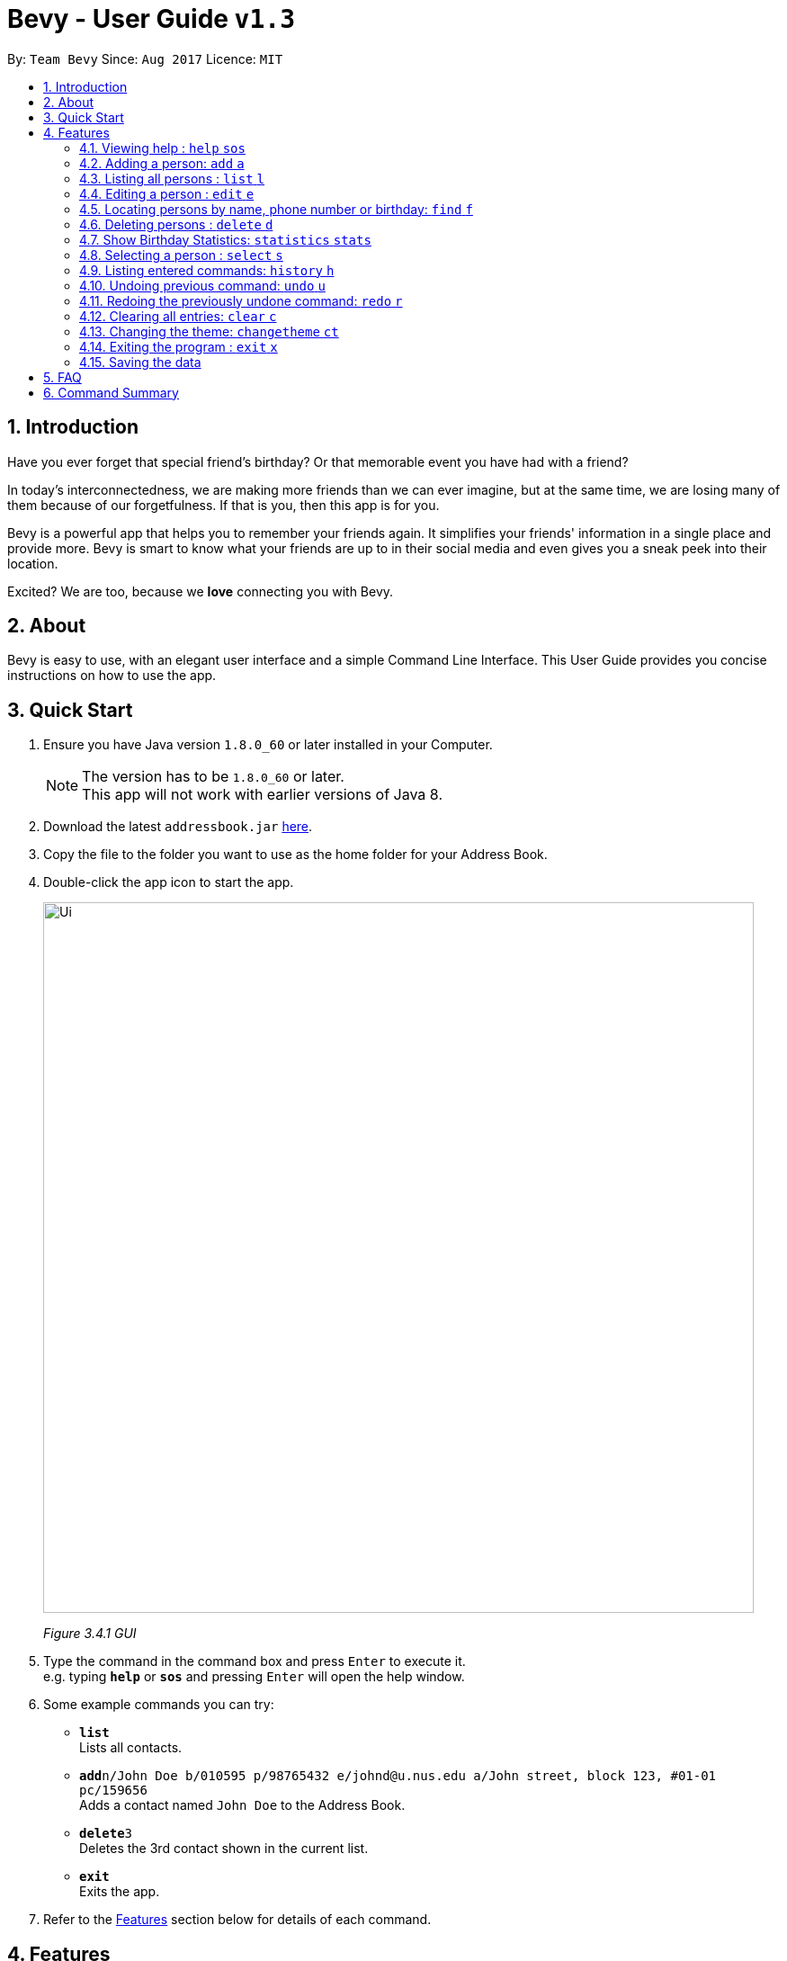 = Bevy - User Guide `v1.3`
:toc:
:toc-title:
:toc-placement: preamble
:sectnums:
:imagesDir: images
:stylesDir: stylesheets
:experimental:
ifdef::env-github[]
:tip-caption: :bulb:
:note-caption: :information_source:
endif::[]
:repoURL: https://github.com/CS2103AUG2017-T16-B3/main

By: `Team Bevy`      Since: `Aug 2017`      Licence: `MIT`

== Introduction

Have you ever forget that special friend's birthday? Or that memorable event you have had with
a friend?

In today's interconnectedness, we are making more friends than we can ever imagine, but
at the same time, we are losing many of them because of our forgetfulness. If that is you,
then this app is for you.

Bevy is a powerful app that helps you to remember your friends again. It simplifies your friends' information in a
single place and provide more. Bevy is smart to know what your friends are up to in their social media and even gives
you a sneak peek into their location.

Excited? We are too, because we *love* connecting you with Bevy.

== About

Bevy is easy to use, with an elegant user interface and a simple Command Line Interface.
This User Guide provides you concise instructions on how to use the app.

== Quick Start

.  Ensure you have Java version `1.8.0_60` or later installed in your Computer.
+
[NOTE]
The version has to be `1.8.0_60` or later. +
This app will not work with earlier versions of Java 8.
+
.  Download the latest `addressbook.jar` link:{repoURL}/releases[here].
.  Copy the file to the folder you want to use as the home folder for your Address Book.
.  Double-click the app icon to start the app.
+
image::Ui.png[width="790"]
_Figure 3.4.1 GUI_
+
.  Type the command in the command box and press kbd:[Enter] to execute it. +
e.g. typing *`help`* or *`sos`* and pressing kbd:[Enter] will open the help window.
.  Some example commands you can try:

* *`list`* +
Lists all contacts.
* **`add`**`n/John Doe b/010595 p/98765432 e/johnd@u.nus.edu a/John street, block 123, #01-01 pc/159656` +
Adds a contact named `John Doe` to the Address Book.
* **`delete`**`3` +
Deletes the 3rd contact shown in the current list.
* *`exit`* +
Exits the app.

.  Refer to the link:#features[Features] section below for details of each command.

== Features

====
*Command Format*

* Words in `UPPER_CASE` are the parameters to be supplied by the user e.g. in `add n/NAME`, `NAME` is a parameter which can be used as `add n/John Doe`.
* Items in square brackets are optional e.g `n/NAME [t/TAG]` can be used as `n/John Doe t/friend` or as `n/John Doe`.
* Items with `…`​ after them can be used multiple times including zero times e.g. `[t/TAG]...` can be used as `{nbsp}` (i.e. 0 times), `t/friend`, `t/friend t/family` etc.
* Parameters can be in any order e.g. if the command specifies `n/NAME p/PHONE_NUMBER`, `p/PHONE_NUMBER n/NAME` is also acceptable.
====

=== Viewing help : `help` `sos`

Opens the help window which shows the guidelines to use Bevy.
Format: `help` +
Command Alias: `sos`

=== Adding a person: `add` `a`

Adds a person to the address book +

Format: `add n/NAME p/PHONE_NUMBER [b/BIRTHDAY] [e/EMAIL] [a/ADDRESS] [pc/POSTAL_CODE] [t/TAG]...` +
Command Alias: `a`

****
* There are restrictions for each parameters:
** Name: Person names should contain alphanumeric characters and spaces, and it should not be blank.
** Phone: Phone should only contain numbers and it should not be blank. It should be at least 3 digits long.
** Birthday: Birthday must be in the format DDMMYYYY, separated by '/' or '-' or '.' or ' '.
             The month can be entered as a number or name of the month. The date entered must be a valid.
** Email: Person email should be 2 aphanumeric/ period strings separated by '@'.
** Address: Person address can take any values, and it should not be blank.
** Postal Code: Postal code should only contain numbers and be exactly 6 digits long.
****

Examples: +
There are a number of features that are available in the add command.
These features can be further explained using examples.

*1. Adding a new Contact*

Command: `add p/89893878 n/brandon tan t/friend b/25-9-94 e/brandon@gmail.com a/Blk 433, Bedok Street 10, 520433 t/family`

image::AddCommand.jpg[width="790"]
_Figure 4.2.1.1 Adding a New Contact_

* From Figure 4.2.1.1, you can observe the following features:
** You need not add the name in a specific order.
** There is autocapitalisation for the name. This means that the first letter of each part of the name will be capitalised when saved in the database.
** Postal code can be retrieved from the address without specifying `pc/`.
** A person can have any number of tags.
** Note that birthday can be added in a number of format, and it will be saved in the contact in the standard format.

=== Listing all persons : `list` `l`

Shows a list of all persons in the address book. +
Format: `list` +
Command Alias: `l`

=== Editing a person : `edit` `e`

Edits an existing person in the address book. +
Format: `edit INDEX [n/NAME] [p/PHONE] [b/BIRTHDAY] [e/EMAIL] [a/ADDRESS] [t/TAG]...`
Command Alias: `e`

****
* Edits the person at the specified `INDEX`. The index refers to the index number shown in the last person listing. The index *must be a positive integer* 1, 2, 3, ...
* At least one of the optional fields must be provided.
* Existing values will be updated to the input values.
****

Examples: +
The examples will show you how to use the edit command in more detail.

image::EditBefore.jpg[width="790"]
Figure 4.4.1 Before edit command

Figure 4.4.1 shows the initial state before any edits. Subsequent edits will be changed with respect to this figure.

*1. Removing Tag*

Command: `edit 2 t/`

image::RemoveTag.jpg[width="790"]
_Figure 4.4.2 Removing Tag_

You can remove all the person's tags by typing `t/` without specifying any tags after it. +
From Figure 4.4.1, index 2 is Bernice Yu and has the tags colleagues and friends.
After entering the command, all tags are removed as seen from Figure 4.4.2.

*2. Editing Tag*

Command: `edit 2 t/family`

image::EditTag.jpg[width="790"]
_Figure 4.4.3 Editing tag_

When editing tags, the existing tags of the person will be removed i.e adding of tags is not cumulative. +
From Figure 4.4.1, index 2 is Bernice Yu and has the tags, colleagues and friends.
After entering the command, the previous tags are replaced with a single tag, family.

*3. Editing Fields*

Command: `edit 4 n/Jackie Lam e/jackielam@hotmail.com`

image::EditFields.jpg[width="790"]
_Figure 4.4.4 Editing Fields_

It is possible to edit more than one field at the same time.
From Figure 4.4.1, index 4 is David Li.
After executing the command, the name and email is changed as requested.

=== Locating persons by name, phone number or birthday: `find` `f`

Finds persons whose names, phone numbers or birthday month contain any of the given keywords. +
Format: `find KEYWORD [MORE_KEYWORDS]` +
Format to find month: `find m/MONTH` +
Command Alias: `f`

****
* The search is case insensitive. e.g `hans` will match `Hans`
* The order of the keywords does not matter. e.g. `Hans Bo` will match `Bo Hans`
* Only the name, phone number and birthday are searched
* To find the month, user has to inclue `m/` to ensure that it does not clash with name search
* Only full words will be matched for names e.g. `Han` will not match `Hans`
* Phone numbers will match all numbers than contain the given number e.g. `123' will match `91234567`
* Persons matching at least one keyword will be returned (i.e. `OR` search). e.g. `Hans Bo` will return `Hans Gruber`, `Bo Yang`
****

Examples:

* `find John` +
Returns `john` and `John Doe`
* `find Betsy Tim John 123` +
Returns any person having names `Betsy`, `Tim`, or `John`, or any person with phone number containing `123`.
* `find m/Feb` +
Returns all person that have their birthday in the month of Feb.

=== Deleting persons : `delete` `d`

Delete the specified persons from the address book. +
Format: `delete INDEX RANGES` +
Command Alias: `d`

****
* Delete persons at the specified `INDEX RANGES`.
* The index ranges refers to the index numbers shown in the most recent listing.
* The index ranges *must be a positive integer* 1, 2, 3, ...
* The index ranges can *overlap one another* 2-3, 1-3

****

Examples:

* `list` +
`delete 2` +
Deletes the 2nd person listed in the address book.

* `list` +
`delete 2-5` +
Deletes the 2nd to 4th person listed in the address book.

* `find Betsy` +
`delete 1` +
Deletes the 1st person listed in the results of the `find` command.

* `find John` +
`delete 2-3 1-3 5-6` +
Delete the 1st to 3rd, 5th and 6th person listed in the results of the `find` command.

=== Show Birthday Statistics: `statistics` `stats`
Shows a table that indicates the number of people having their birthdays in a particular month. +
Format: `statistics` +
Command Alias: `stats`

=== Selecting a person : `select` `s`

Selects the person identified by the index shown in the current listing of persons. +
Format: `select INDEX` +
Command Alias: `s`

****
* Selects the person and displays the details, Instagram and Google Map of the person at the specified `INDEX`.
* The index refers to the index numbers shown in the current listing of persons.
* The index *must be a positive integer* `1, 2, 3, ...`
****

Examples:

* `list` +
`select 2` +
Selects the 2nd person listed in the address book. +

* `find Betsy` +
`select 1` +
Selects the 1st person listed in the results of the `find` command.

=== Listing entered commands: `history` `h`

Lists all the commands that you have entered in reverse chronological order. +
Format: `history` +
Command Alias: `h`

[NOTE]
====
Pressing the kbd:[&uarr;] and kbd:[&darr;] arrows will display the previous and next input respectively in the command box.
====

// tag::undoredo[]
=== Undoing previous command: `undo` `u`

Restores the address book to the state before the previous _undoable_ command was executed. +
Format: `undo` +
Command Alias: `u`

[NOTE]
====
Undoable commands: Those commands that modify the address book's content (`add`, `delete`, `edit` and `clear`).
====

Examples:

* `delete 1` +
`list` +
`undo` (Reverses the `delete 1` command) +

* `select 1` +
`list` +
`undo` +
The `undo` command fails as there are no undoable commands executed previously.

* `delete 1` +
`clear` +
`undo` (Reverses the `clear` command) +
`undo` (Reverses the `delete 1` command) +

=== Redoing the previously undone command: `redo` `r`

Reverses the most recent `undo` command. +
Format: `redo` +
Command Alias: `r`

Examples:

* `delete 1` +
`undo` (Reverses the `delete 1` command) +
`redo` (Reapplies the `delete 1` command) +

* `delete 1` +
`redo` +
The `redo` command fails as there are no `undo` commands executed previously.

* `delete 1` +
`clear` +
`undo` (Reverses the `clear` command) +
`undo` (Reverses the `delete 1` command) +
`redo` (Reapplies the `delete 1` command) +
`redo` (Reapplies the `clear` command) +

=== Clearing all entries: `clear` `c`

Clears all entries from the address book. +
Format: `clear` +
Command Alias: `c`

=== Changing the theme: `changetheme` `ct`

Changes the theme of the application between the bright and dark theme. +
Format: `changetheme`

=== Exiting the program : `exit` `x`

Exits the program. +
Format: `exit` +
Command Alias: `x`

=== Saving the data

Address book data are saved in the hard disk automatically after any command that changes the data. +
There is no need to save manually.

== FAQ

*Q*: How do I transfer my data to another Computer? +
*A*: Install the app in the other computer and overwrite the empty data file it creates with the file that contains the data of your previous Address Book folder.

*Q*: I do not see the correct Instagram page of my friend, what should I do?
*A*: Ensure that the name of your friend matches the username of the instagram account.

*Q*: Why am I able to add another friend with the same details? +
*A*: Please check that all fields are the same. Bevy allows adding of a similar person even if they are only a letter apart,
because we know you have many friends.

*Q*: My question is not on the FAQ list, what can I do? +
*A*: Please do not hesitate to link:{repoURL}/blob/master/docs/AboutUs.adoc[email] us for any questions or comments.

== Command Summary

[width="99%",cols="10%, 10%, 5%, <30%, <40%",options="header",]
|=======================================================================
|Command |Keyword |Alias | Format | Examples
|Add |`add` |`a` | `add n/NAME p/PHONE_NUMBER [b/Birthday] [e/EMAIL] [a/ADDRESS] [pc/POSTAL_CODE] t/TAG]...` |`add n/James Ho p/92224444 b/24 09 89 e/jamesho@example.com a/123, Clementi Rd pc/234665 t/friend t/colleague`

|Clear |`clear` |`c` |- |-

|Change Theme |`changetheme` |`ct` |- |-

|Delete |`delete` |`d` |`delete INDEX RANGES` |`delete 3`, `delete 1-3`, `d 1-2, 1-3`

|Edit |`edit` |`e` |`edit INDEX [n/NAME] [p/PHONE_NUMBER] [b/BIRTHDAY] [e/EMAIL] [a/ADDRESS] [pc/POSTAL CODE] [t/TAG]...` |`edit 2 n/James Lee` `e/jameslee@example.com`

|Exit |`exit` |`x` |- |-

|Find |`find` |`f` |`find KEYWORD [MORE_KEYWORDS]` |`find James Jake`

|Help |`help` |`sos` |- |-

|History |`history` |`h` |- |-

|List |`list` |`l` |- |-

|Birthday Statistics |`statistics` |`stats` |- |-

|Select |`select` |`s` |- |-

|Undo |`undo` |`u` |- |-

|Redo |`redo` |`r` |- |-

